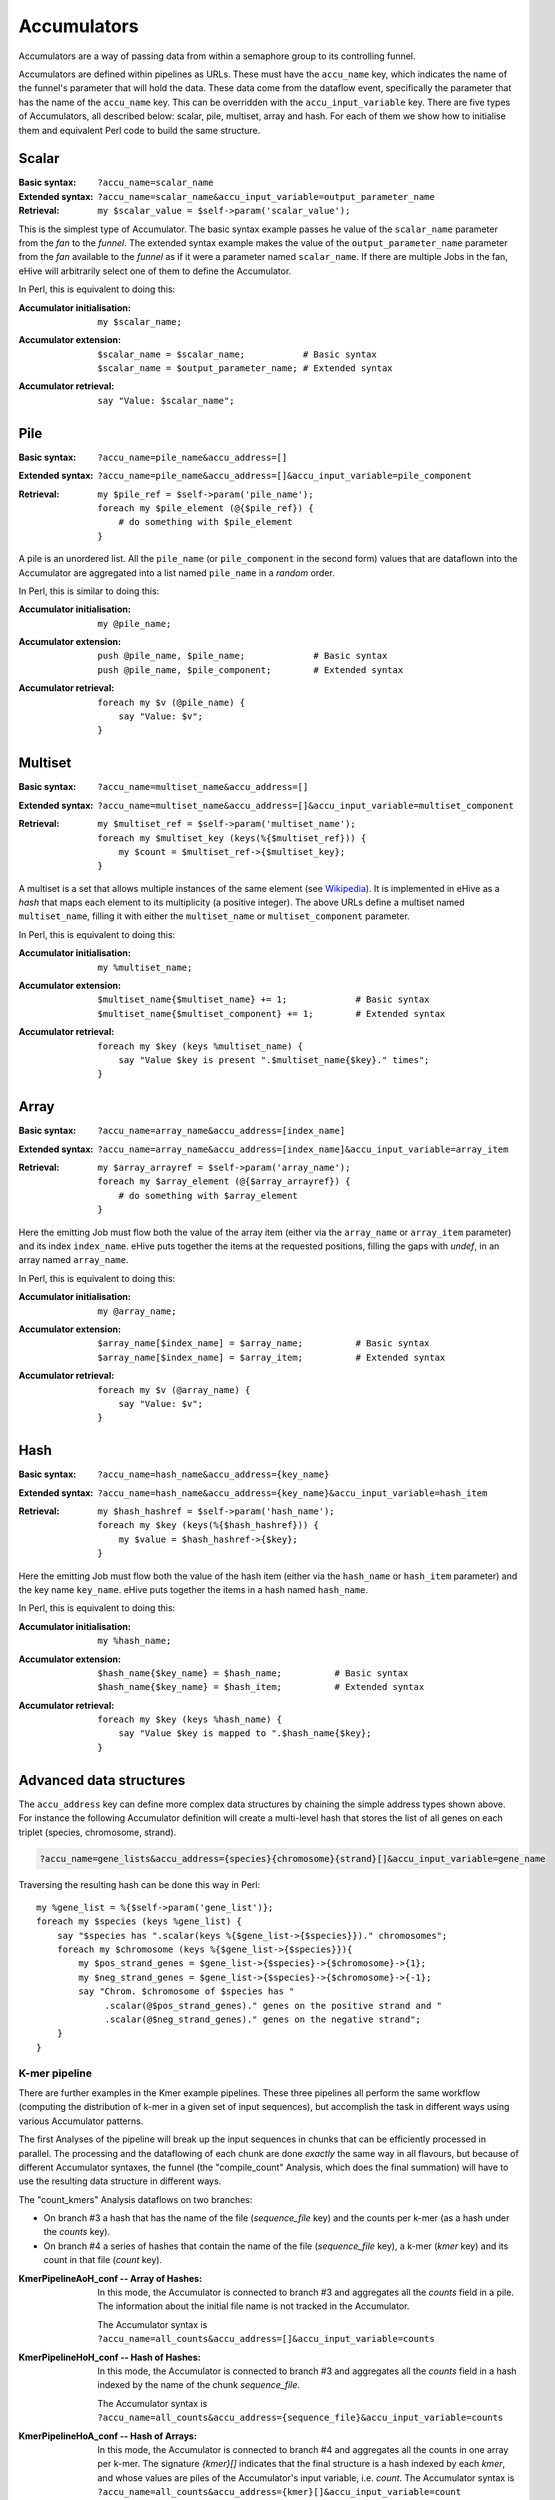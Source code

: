 .. ehive creating pipelines guide, a description of accumulators

.. The default language is set to perl. Non-perl code-blocks have to define
   their own language setting
.. highlight:: perl


Accumulators
============

Accumulators are a way of passing data from within a semaphore group
to its controlling funnel.

Accumulators are defined within pipelines as URLs. These must have the
``accu_name`` key, which indicates the name of the funnel's parameter that
will hold the data. These data come from the dataflow event, specifically
the parameter that has the name of the ``accu_name`` key. This can be
overridden with the ``accu_input_variable`` key.
There are five types of Accumulators, all described below:
scalar, pile, multiset, array and hash. For each of them we show how to
initialise them and equivalent Perl code to build the same structure.

Scalar
~~~~~~

:Basic syntax:
    ``?accu_name=scalar_name``

:Extended syntax:
    ``?accu_name=scalar_name&accu_input_variable=output_parameter_name``

:Retrieval:
    ``my $scalar_value = $self->param('scalar_value');``

This is the simplest type of Accumulator. The basic syntax example passes
he value of the ``scalar_name`` parameter from the *fan* to the
*funnel*. The extended syntax example makes the value of the
``output_parameter_name`` parameter from the *fan* available to the
*funnel* as if it were a parameter named ``scalar_name``. If there are
multiple Jobs in the fan, eHive will arbitrarily select one of them to
define the Accumulator.

In Perl, this is equivalent to doing this:

:Accumulator initialisation:
   ::

       my $scalar_name;

:Accumulator extension:
   ::

       $scalar_name = $scalar_name;           # Basic syntax
       $scalar_name = $output_parameter_name; # Extended syntax

:Accumulator retrieval:
   ::

       say "Value: $scalar_name";


Pile
~~~~

:Basic syntax:
    ``?accu_name=pile_name&accu_address=[]``

:Extended syntax:
    ``?accu_name=pile_name&accu_address=[]&accu_input_variable=pile_component``

:Retrieval:
  ::

      my $pile_ref = $self->param('pile_name');
      foreach my $pile_element (@{$pile_ref}) {
          # do something with $pile_element
      }


A pile is an unordered list. All the ``pile_name`` (or ``pile_component``
in the second form) values that are dataflown
into the Accumulator are aggregated into a list named ``pile_name``
in a *random* order.

In Perl, this is similar to doing this:

:Accumulator initialisation:
   ::

       my @pile_name;

:Accumulator extension:
   ::

       push @pile_name, $pile_name;             # Basic syntax
       push @pile_name, $pile_component;        # Extended syntax

:Accumulator retrieval:
   ::

       foreach my $v (@pile_name) {
           say "Value: $v";
       }


Multiset
~~~~~~~~

:Basic syntax:
    ``?accu_name=multiset_name&accu_address=[]``

:Extended syntax:
    ``?accu_name=multiset_name&accu_address=[]&accu_input_variable=multiset_component``

:Retrieval:
   ::

      my $multiset_ref = $self->param('multiset_name');
      foreach my $multiset_key (keys(%{$multiset_ref})) {
          my $count = $multiset_ref->{$multiset_key};
      }

A multiset is a set that allows multiple instances of the same element (see
Wikipedia_). It is implemented in eHive as a *hash* that maps each element
to its multiplicity (a positive integer). The above URLs define a multiset
named ``multiset_name``, filling it with either the ``multiset_name`` or
``multiset_component`` parameter.

.. _Wikipedia: https://en.wikipedia.org/wiki/Multiset

In Perl, this is equivalent to doing this:

:Accumulator initialisation:
   ::

       my %multiset_name;

:Accumulator extension:
   ::

       $multiset_name{$multiset_name} += 1;             # Basic syntax
       $multiset_name{$multiset_component} += 1;        # Extended syntax

:Accumulator retrieval:
   ::

       foreach my $key (keys %multiset_name) {
           say "Value $key is present ".$multiset_name{$key}." times";
       }


Array
~~~~~

:Basic syntax:
    ``?accu_name=array_name&accu_address=[index_name]``

:Extended syntax:
    ``?accu_name=array_name&accu_address=[index_name]&accu_input_variable=array_item``

:Retrieval:
   ::

      my $array_arrayref = $self->param('array_name');
      foreach my $array_element (@{$array_arrayref}) {
          # do something with $array_element
      } 

Here the emitting Job must flow both the value of the array item (either
via the ``array_name`` or ``array_item`` parameter) and its index
``index_name``.
eHive puts together the items at the requested
positions, filling the gaps with `undef`, in an array named ``array_name``.

In Perl, this is equivalent to doing this:

:Accumulator initialisation:
   ::

       my @array_name;

:Accumulator extension:
   ::

       $array_name[$index_name] = $array_name;          # Basic syntax
       $array_name[$index_name] = $array_item;          # Extended syntax

:Accumulator retrieval:
   ::

       foreach my $v (@array_name) {
           say "Value: $v";
       }


Hash
~~~~

:Basic syntax:
    ``?accu_name=hash_name&accu_address={key_name}``

:Extended syntax:
    ``?accu_name=hash_name&accu_address={key_name}&accu_input_variable=hash_item``

:Retrieval:
   ::

      my $hash_hashref = $self->param('hash_name');
      foreach my $key (keys(%{$hash_hashref})) {
          my $value = $hash_hashref->{$key};
      }


Here the emitting Job must flow both the value of the hash item (either
via the ``hash_name`` or ``hash_item`` parameter) and the key name
``key_name``.
eHive puts together the items in a hash named ``hash_name``.

In Perl, this is equivalent to doing this:

:Accumulator initialisation:
   ::

       my %hash_name;

:Accumulator extension:
   ::

       $hash_name{$key_name} = $hash_name;          # Basic syntax
       $hash_name{$key_name} = $hash_item;          # Extended syntax

:Accumulator retrieval:
   ::

       foreach my $key (keys %hash_name) {
           say "Value $key is mapped to ".$hash_name{$key};
       }


Advanced data structures
~~~~~~~~~~~~~~~~~~~~~~~~

The ``accu_address`` key can define more complex data structures by
chaining the simple address types shown above. For instance the following
Accumulator definition will create a multi-level hash that stores the list
of all genes on each triplet (species, chromosome, strand).

.. code-block:: none

    ?accu_name=gene_lists&accu_address={species}{chromosome}{strand}[]&accu_input_variable=gene_name

Traversing the resulting hash can be done this way in Perl:

::

    my %gene_list = %{$self->param('gene_list')};
    foreach my $species (keys %gene_list) {
        say "$species has ".scalar(keys %{$gene_list->{$species}})." chromosomes";
        foreach my $chromosome (keys %{$gene_list->{$species}}){
            my $pos_strand_genes = $gene_list->{$species}->{$chromosome}->{1};
            my $neg_strand_genes = $gene_list->{$species}->{$chromosome}->{-1};
            say "Chrom. $chromosome of $species has "
                 .scalar(@$pos_strand_genes)." genes on the positive strand and "
                 .scalar(@$neg_strand_genes)." genes on the negative strand";
        }
    }

K-mer pipeline
''''''''''''''

There are further examples in the Kmer example pipelines. These three
pipelines all perform the same workflow (computing the distribution of k-mer
in a given set of input sequences), but accomplish the task in different ways
using various Accumulator patterns.

The first Analyses of the pipeline will break up the input sequences in
chunks that can be efficiently processed in parallel. The processing and
the dataflowing of each chunk are done *exactly* the same way in all flavours, but
because of different Accumulator syntaxes, the funnel (the "compile_count"
Analysis, which does the final summation) will have to use the resulting data structure in different ways.

The "count_kmers" Analysis dataflows on two branches:

- On branch #3 a hash that has the name of the file (*sequence_file* key) and the counts per k-mer
  (as a hash under the *counts* key).
- On branch #4 a series of hashes that contain the name of the file
  (*sequence_file* key), a k-mer (*kmer* key) and its count in that file
  (*count* key).

:KmerPipelineAoH_conf -- Array of Hashes:

    In this mode, the Accumulator is connected to branch #3 and aggregates
    all the *counts* field in a pile. The information about the initial
    file name is not tracked in the Accumulator.

    The Accumulator syntax is ``?accu_name=all_counts&accu_address=[]&accu_input_variable=counts``

:KmerPipelineHoH_conf -- Hash of Hashes:

    In this mode, the Accumulator is connected to branch #3 and
    aggregates all the *counts* field in a hash indexed by the name of the
    chunk *sequence_file*.

    The Accumulator syntax is ``?accu_name=all_counts&accu_address={sequence_file}&accu_input_variable=counts``

:KmerPipelineHoA_conf -- Hash of Arrays:

    In this mode, the Accumulator is connected to branch #4 and aggregates
    all the counts in one array per k-mer.
    The signature `{kmer}[]` indicates that the final structure is a hash
    indexed by each *kmer*, and whose values are piles of the Accumulator's input variable, i.e. *count*.
    The Accumulator syntax is ``?accu_name=all_counts&accu_address={kmer}[]&accu_input_variable=count``

